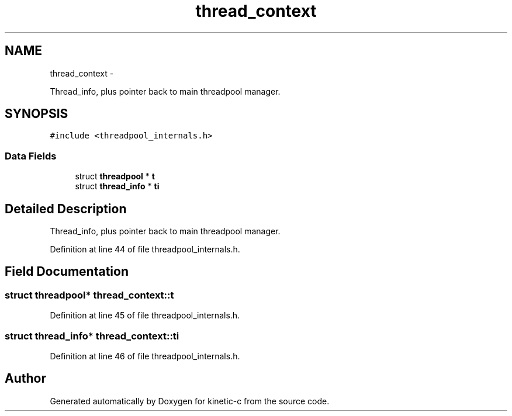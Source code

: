 .TH "thread_context" 3 "Fri Mar 13 2015" "Version v0.12.0" "kinetic-c" \" -*- nroff -*-
.ad l
.nh
.SH NAME
thread_context \- 
.PP
Thread_info, plus pointer back to main threadpool manager\&.  

.SH SYNOPSIS
.br
.PP
.PP
\fC#include <threadpool_internals\&.h>\fP
.SS "Data Fields"

.in +1c
.ti -1c
.RI "struct \fBthreadpool\fP * \fBt\fP"
.br
.ti -1c
.RI "struct \fBthread_info\fP * \fBti\fP"
.br
.in -1c
.SH "Detailed Description"
.PP 
Thread_info, plus pointer back to main threadpool manager\&. 


.PP
Definition at line 44 of file threadpool_internals\&.h\&.
.SH "Field Documentation"
.PP 
.SS "struct \fBthreadpool\fP* thread_context::t"

.PP
Definition at line 45 of file threadpool_internals\&.h\&.
.SS "struct \fBthread_info\fP* thread_context::ti"

.PP
Definition at line 46 of file threadpool_internals\&.h\&.

.SH "Author"
.PP 
Generated automatically by Doxygen for kinetic-c from the source code\&.
